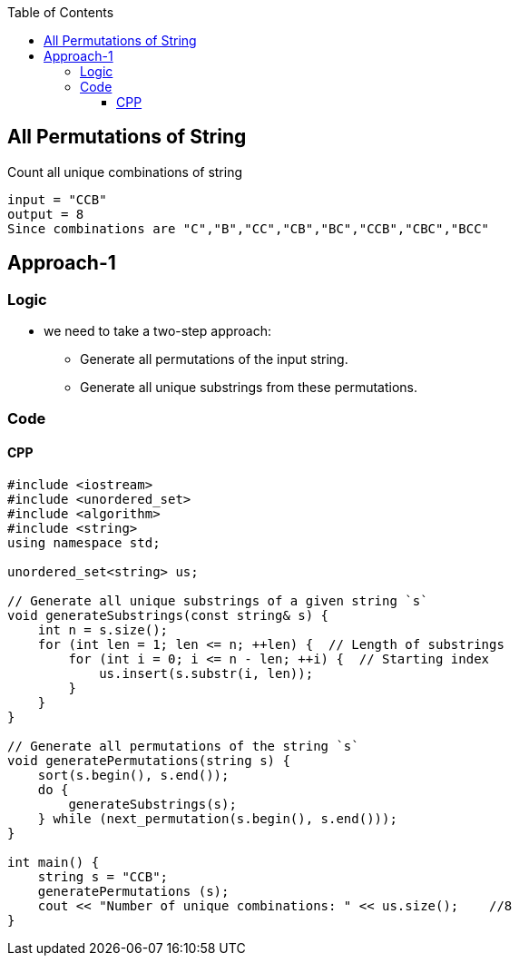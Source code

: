 :toc:
:toclevels: 6

== All Permutations of String
Count all unique combinations of string
```c
input = "CCB"
output = 8 
Since combinations are "C","B","CC","CB","BC","CCB","CBC","BCC"
```

== Approach-1
=== Logic
* we need to take a two-step approach:
** Generate all permutations of the input string.
** Generate all unique substrings from these permutations.

=== Code
==== CPP
```cpp
#include <iostream>
#include <unordered_set>
#include <algorithm>
#include <string>
using namespace std;

unordered_set<string> us;

// Generate all unique substrings of a given string `s`
void generateSubstrings(const string& s) {
    int n = s.size();
    for (int len = 1; len <= n; ++len) {  // Length of substrings
        for (int i = 0; i <= n - len; ++i) {  // Starting index
            us.insert(s.substr(i, len));
        }
    }
}

// Generate all permutations of the string `s`
void generatePermutations(string s) {
    sort(s.begin(), s.end());
    do {
        generateSubstrings(s);
    } while (next_permutation(s.begin(), s.end()));
}

int main() {
    string s = "CCB";
    generatePermutations (s);
    cout << "Number of unique combinations: " << us.size();    //8
}
```
